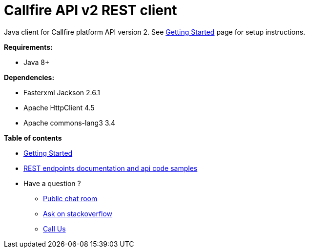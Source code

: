 = Callfire API v2 REST client

Java client for Callfire platform API version 2. See link:https://developers.callfire.com/callfire-api-client-java.html[Getting Started]
 page for setup instructions.

.*Requirements:*
* Java 8+

.*Dependencies:*
* Fasterxml Jackson 2.6.1
* Apache HttpClient 4.5
* Apache commons-lang3 3.4

.*Table of contents*
* link:https://developers.callfire.com/callfire-api-client-java.html[Getting Started]
* link:https://developers.callfire.com/docs.html[REST endpoints documentation and api code samples]
* Have a question ?
** link:https://developers.callfire.com/chat.html[Public chat room]
** link:http://stackoverflow.com/questions/tagged/callfire[Ask on stackoverflow]
** link:https://answers.callfire.com/hc/en-us[Call Us]
